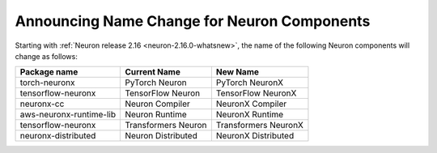 .. post:: December 21, 2023
    :language: en
    :tags: announce-name-change, neuron-component

.. _announce-component-name-change:

Announcing Name Change for Neuron Components
---------------------------------------------

Starting with :ref:`Neuron release 2.16 <neuron-2.16.0-whatsnew>`, the name of the following Neuron components will change as follows:

======================= =================== ====================
Package name            Current Name        New Name
======================= =================== ====================
torch-neuronx           PyTorch Neuron      PyTorch NeuronX
tensorflow-neuronx      TensorFlow Neuron   TensorFlow NeuronX
neuronx-cc              Neuron Compiler     NeuronX Compiler
aws-neuronx-runtime-lib Neuron Runtime      NeuronX Runtime
tensorflow-neuronx      Transformers Neuron Transformers NeuronX
neuronx-distributed     Neuron Distributed  NeuronX Distributed
======================= =================== ====================
